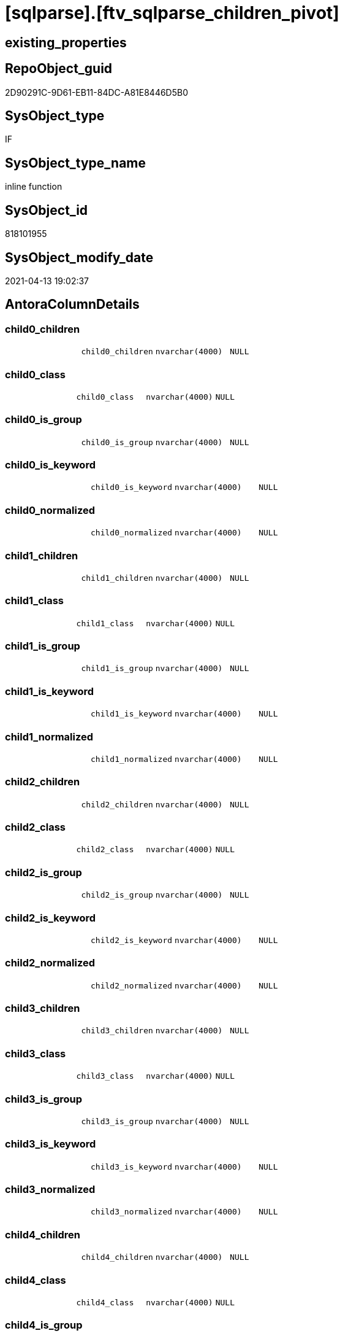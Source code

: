 = [sqlparse].[ftv_sqlparse_children_pivot]

== existing_properties

// tag::existing_properties[]
:ExistsProperty--antorareferencinglist:
:ExistsProperty--is_repo_managed:
:ExistsProperty--is_ssas:
:ExistsProperty--sql_modules_definition:
:ExistsProperty--AntoraParameterList:
:ExistsProperty--Columns:
// end::existing_properties[]

== RepoObject_guid

// tag::RepoObject_guid[]
2D90291C-9D61-EB11-84DC-A81E8446D5B0
// end::RepoObject_guid[]

== SysObject_type

// tag::SysObject_type[]
IF
// end::SysObject_type[]

== SysObject_type_name

// tag::SysObject_type_name[]
inline function
// end::SysObject_type_name[]

== SysObject_id

// tag::SysObject_id[]
818101955
// end::SysObject_id[]

== SysObject_modify_date

// tag::SysObject_modify_date[]
2021-04-13 19:02:37
// end::SysObject_modify_date[]

== AntoraColumnDetails

// tag::AntoraColumnDetails[]
[#column-child0_children]
=== child0_children

[cols="d,m,m,m,m,d"]
|===
|
|child0_children
|nvarchar(4000)
|NULL
|
|
|===


[#column-child0_class]
=== child0_class

[cols="d,m,m,m,m,d"]
|===
|
|child0_class
|nvarchar(4000)
|NULL
|
|
|===


[#column-child0_is_group]
=== child0_is_group

[cols="d,m,m,m,m,d"]
|===
|
|child0_is_group
|nvarchar(4000)
|NULL
|
|
|===


[#column-child0_is_keyword]
=== child0_is_keyword

[cols="d,m,m,m,m,d"]
|===
|
|child0_is_keyword
|nvarchar(4000)
|NULL
|
|
|===


[#column-child0_normalized]
=== child0_normalized

[cols="d,m,m,m,m,d"]
|===
|
|child0_normalized
|nvarchar(4000)
|NULL
|
|
|===


[#column-child1_children]
=== child1_children

[cols="d,m,m,m,m,d"]
|===
|
|child1_children
|nvarchar(4000)
|NULL
|
|
|===


[#column-child1_class]
=== child1_class

[cols="d,m,m,m,m,d"]
|===
|
|child1_class
|nvarchar(4000)
|NULL
|
|
|===


[#column-child1_is_group]
=== child1_is_group

[cols="d,m,m,m,m,d"]
|===
|
|child1_is_group
|nvarchar(4000)
|NULL
|
|
|===


[#column-child1_is_keyword]
=== child1_is_keyword

[cols="d,m,m,m,m,d"]
|===
|
|child1_is_keyword
|nvarchar(4000)
|NULL
|
|
|===


[#column-child1_normalized]
=== child1_normalized

[cols="d,m,m,m,m,d"]
|===
|
|child1_normalized
|nvarchar(4000)
|NULL
|
|
|===


[#column-child2_children]
=== child2_children

[cols="d,m,m,m,m,d"]
|===
|
|child2_children
|nvarchar(4000)
|NULL
|
|
|===


[#column-child2_class]
=== child2_class

[cols="d,m,m,m,m,d"]
|===
|
|child2_class
|nvarchar(4000)
|NULL
|
|
|===


[#column-child2_is_group]
=== child2_is_group

[cols="d,m,m,m,m,d"]
|===
|
|child2_is_group
|nvarchar(4000)
|NULL
|
|
|===


[#column-child2_is_keyword]
=== child2_is_keyword

[cols="d,m,m,m,m,d"]
|===
|
|child2_is_keyword
|nvarchar(4000)
|NULL
|
|
|===


[#column-child2_normalized]
=== child2_normalized

[cols="d,m,m,m,m,d"]
|===
|
|child2_normalized
|nvarchar(4000)
|NULL
|
|
|===


[#column-child3_children]
=== child3_children

[cols="d,m,m,m,m,d"]
|===
|
|child3_children
|nvarchar(4000)
|NULL
|
|
|===


[#column-child3_class]
=== child3_class

[cols="d,m,m,m,m,d"]
|===
|
|child3_class
|nvarchar(4000)
|NULL
|
|
|===


[#column-child3_is_group]
=== child3_is_group

[cols="d,m,m,m,m,d"]
|===
|
|child3_is_group
|nvarchar(4000)
|NULL
|
|
|===


[#column-child3_is_keyword]
=== child3_is_keyword

[cols="d,m,m,m,m,d"]
|===
|
|child3_is_keyword
|nvarchar(4000)
|NULL
|
|
|===


[#column-child3_normalized]
=== child3_normalized

[cols="d,m,m,m,m,d"]
|===
|
|child3_normalized
|nvarchar(4000)
|NULL
|
|
|===


[#column-child4_children]
=== child4_children

[cols="d,m,m,m,m,d"]
|===
|
|child4_children
|nvarchar(4000)
|NULL
|
|
|===


[#column-child4_class]
=== child4_class

[cols="d,m,m,m,m,d"]
|===
|
|child4_class
|nvarchar(4000)
|NULL
|
|
|===


[#column-child4_is_group]
=== child4_is_group

[cols="d,m,m,m,m,d"]
|===
|
|child4_is_group
|nvarchar(4000)
|NULL
|
|
|===


[#column-child4_is_keyword]
=== child4_is_keyword

[cols="d,m,m,m,m,d"]
|===
|
|child4_is_keyword
|nvarchar(4000)
|NULL
|
|
|===


[#column-child4_normalized]
=== child4_normalized

[cols="d,m,m,m,m,d"]
|===
|
|child4_normalized
|nvarchar(4000)
|NULL
|
|
|===


// end::AntoraColumnDetails[]

== AntoraPkColumnTableRows

// tag::AntoraPkColumnTableRows[]

























// end::AntoraPkColumnTableRows[]

== AntoraNonPkColumnTableRows

// tag::AntoraNonPkColumnTableRows[]
|
|<<column-child0_children>>
|nvarchar(4000)
|NULL
|
|

|
|<<column-child0_class>>
|nvarchar(4000)
|NULL
|
|

|
|<<column-child0_is_group>>
|nvarchar(4000)
|NULL
|
|

|
|<<column-child0_is_keyword>>
|nvarchar(4000)
|NULL
|
|

|
|<<column-child0_normalized>>
|nvarchar(4000)
|NULL
|
|

|
|<<column-child1_children>>
|nvarchar(4000)
|NULL
|
|

|
|<<column-child1_class>>
|nvarchar(4000)
|NULL
|
|

|
|<<column-child1_is_group>>
|nvarchar(4000)
|NULL
|
|

|
|<<column-child1_is_keyword>>
|nvarchar(4000)
|NULL
|
|

|
|<<column-child1_normalized>>
|nvarchar(4000)
|NULL
|
|

|
|<<column-child2_children>>
|nvarchar(4000)
|NULL
|
|

|
|<<column-child2_class>>
|nvarchar(4000)
|NULL
|
|

|
|<<column-child2_is_group>>
|nvarchar(4000)
|NULL
|
|

|
|<<column-child2_is_keyword>>
|nvarchar(4000)
|NULL
|
|

|
|<<column-child2_normalized>>
|nvarchar(4000)
|NULL
|
|

|
|<<column-child3_children>>
|nvarchar(4000)
|NULL
|
|

|
|<<column-child3_class>>
|nvarchar(4000)
|NULL
|
|

|
|<<column-child3_is_group>>
|nvarchar(4000)
|NULL
|
|

|
|<<column-child3_is_keyword>>
|nvarchar(4000)
|NULL
|
|

|
|<<column-child3_normalized>>
|nvarchar(4000)
|NULL
|
|

|
|<<column-child4_children>>
|nvarchar(4000)
|NULL
|
|

|
|<<column-child4_class>>
|nvarchar(4000)
|NULL
|
|

|
|<<column-child4_is_group>>
|nvarchar(4000)
|NULL
|
|

|
|<<column-child4_is_keyword>>
|nvarchar(4000)
|NULL
|
|

|
|<<column-child4_normalized>>
|nvarchar(4000)
|NULL
|
|

// end::AntoraNonPkColumnTableRows[]

== AntoraIndexList

// tag::AntoraIndexList[]

// end::AntoraIndexList[]

== AntoraParameterList

// tag::AntoraParameterList[]
* @json_array (nvarchar(max))
// end::AntoraParameterList[]

== Other tags

source: property.RepoObjectProperty_cross As rop_cross


=== AdocUspSteps

// tag::adocuspsteps[]

// end::adocuspsteps[]


=== AntoraReferencedList

// tag::antorareferencedlist[]

// end::antorareferencedlist[]


=== AntoraReferencingList

// tag::antorareferencinglist[]
* xref:sqlparse.RepoObject_SqlModules_23_normalized_wo_nolock.adoc[]
* xref:sqlparse.RepoObject_SqlModules_25_IdentifierList_children_IdentifierSplit.adoc[]
// end::antorareferencinglist[]


=== exampleUsage

// tag::exampleusage[]

// end::exampleusage[]


=== exampleUsage_2

// tag::exampleusage_2[]

// end::exampleusage_2[]


=== exampleUsage_3

// tag::exampleusage_3[]

// end::exampleusage_3[]


=== exampleUsage_4

// tag::exampleusage_4[]

// end::exampleusage_4[]


=== exampleUsage_5

// tag::exampleusage_5[]

// end::exampleusage_5[]


=== exampleWrong_Usage

// tag::examplewrong_usage[]

// end::examplewrong_usage[]


=== has_execution_plan_issue

// tag::has_execution_plan_issue[]

// end::has_execution_plan_issue[]


=== has_get_referenced_issue

// tag::has_get_referenced_issue[]

// end::has_get_referenced_issue[]


=== has_history

// tag::has_history[]

// end::has_history[]


=== has_history_columns

// tag::has_history_columns[]

// end::has_history_columns[]


=== is_persistence

// tag::is_persistence[]

// end::is_persistence[]


=== is_persistence_check_duplicate_per_pk

// tag::is_persistence_check_duplicate_per_pk[]

// end::is_persistence_check_duplicate_per_pk[]


=== is_persistence_check_for_empty_source

// tag::is_persistence_check_for_empty_source[]

// end::is_persistence_check_for_empty_source[]


=== is_persistence_delete_changed

// tag::is_persistence_delete_changed[]

// end::is_persistence_delete_changed[]


=== is_persistence_delete_missing

// tag::is_persistence_delete_missing[]

// end::is_persistence_delete_missing[]


=== is_persistence_insert

// tag::is_persistence_insert[]

// end::is_persistence_insert[]


=== is_persistence_truncate

// tag::is_persistence_truncate[]

// end::is_persistence_truncate[]


=== is_persistence_update_changed

// tag::is_persistence_update_changed[]

// end::is_persistence_update_changed[]


=== is_repo_managed

// tag::is_repo_managed[]
0
// end::is_repo_managed[]


=== is_ssas

// tag::is_ssas[]
0
// end::is_ssas[]


=== microsoft_database_tools_support

// tag::microsoft_database_tools_support[]

// end::microsoft_database_tools_support[]


=== MS_Description

// tag::ms_description[]

// end::ms_description[]


=== persistence_source_RepoObject_fullname

// tag::persistence_source_repoobject_fullname[]

// end::persistence_source_repoobject_fullname[]


=== persistence_source_RepoObject_fullname2

// tag::persistence_source_repoobject_fullname2[]

// end::persistence_source_repoobject_fullname2[]


=== persistence_source_RepoObject_guid

// tag::persistence_source_repoobject_guid[]

// end::persistence_source_repoobject_guid[]


=== persistence_source_RepoObject_xref

// tag::persistence_source_repoobject_xref[]

// end::persistence_source_repoobject_xref[]


=== pk_index_guid

// tag::pk_index_guid[]

// end::pk_index_guid[]


=== pk_IndexPatternColumnDatatype

// tag::pk_indexpatterncolumndatatype[]

// end::pk_indexpatterncolumndatatype[]


=== pk_IndexPatternColumnName

// tag::pk_indexpatterncolumnname[]

// end::pk_indexpatterncolumnname[]


=== pk_IndexSemanticGroup

// tag::pk_indexsemanticgroup[]

// end::pk_indexsemanticgroup[]


=== ReferencedObjectList

// tag::referencedobjectlist[]

// end::referencedobjectlist[]


=== usp_persistence_RepoObject_guid

// tag::usp_persistence_repoobject_guid[]

// end::usp_persistence_repoobject_guid[]


=== UspExamples

// tag::uspexamples[]

// end::uspexamples[]


=== UspParameters

// tag::uspparameters[]

// end::uspparameters[]

== Boolean Attributes

source: property.RepoObjectProperty WHERE property_int = 1

// tag::boolean_attributes[]

// end::boolean_attributes[]

== sql_modules_definition

// tag::sql_modules_definition[]
[%collapsible]
=======
[source,sql]
----
/*
--test

declare @json_array nvarchar(max)
set @json_array =
'
[{"class": "Token", "ttype": ["Name"], "is_group": false, "str": "[T1]", "normalized": "[T1]", "is_keyword": false, "is_whitespace": false, "children": []}, {"class": "Token", "ttype": ["Punctuation"], "is_group": false, "str": ".", "normalized": ".", "is_keyword": false, "is_whitespace": false, "children": []}, {"class": "Token", "ttype": ["Name"], "is_group": false, "str": "[Active]", "normalized": "[Active]", "is_keyword": false, "is_whitespace": false, "children": []}]
'

SELECT * from [repo].[ftv_sqlparse_children_pivot](@json_array)

*/
CREATE Function [sqlparse].ftv_sqlparse_children_pivot
(
    @json_array NVarchar(Max)
)
Returns Table
As
Return
(
    Select
        child0_class      = Json_Value ( @json_array, '$[0].class' )
      , child0_is_group   = Json_Value ( @json_array, '$[0].is_group' )
      , child0_is_keyword = Json_Value ( @json_array, '$[0].is_keyword' )
      , child0_normalized = Json_Value ( @json_array, '$[0].normalized' )
      , child0_children   = Json_Value ( @json_array, '$[0].children' )
      , child1_class      = Json_Value ( @json_array, '$[1].class' )
      , child1_is_group   = Json_Value ( @json_array, '$[1].is_group' )
      , child1_is_keyword = Json_Value ( @json_array, '$[1].is_keyword' )
      , child1_normalized = Json_Value ( @json_array, '$[1].normalized' )
      , child1_children   = Json_Value ( @json_array, '$[1].children' )
      , child2_class      = Json_Value ( @json_array, '$[2].class' )
      , child2_is_group   = Json_Value ( @json_array, '$[2].is_group' )
      , child2_is_keyword = Json_Value ( @json_array, '$[2].is_keyword' )
      , child2_normalized = Json_Value ( @json_array, '$[2].normalized' )
      , child2_children   = Json_Value ( @json_array, '$[2].children' )
      , child3_class      = Json_Value ( @json_array, '$[3].class' )
      , child3_is_group   = Json_Value ( @json_array, '$[3].is_group' )
      , child3_is_keyword = Json_Value ( @json_array, '$[3].is_keyword' )
      , child3_normalized = Json_Value ( @json_array, '$[3].normalized' )
      , child3_children   = Json_Value ( @json_array, '$[3].children' )
      , child4_class      = Json_Value ( @json_array, '$[4].class' )
      , child4_is_group   = Json_Value ( @json_array, '$[4].is_group' )
      , child4_is_keyword = Json_Value ( @json_array, '$[4].is_keyword' )
      , child4_normalized = Json_Value ( @json_array, '$[4].normalized' )
      , child4_children   = Json_Value ( @json_array, '$[4].children' )
);

----
=======
// end::sql_modules_definition[]


